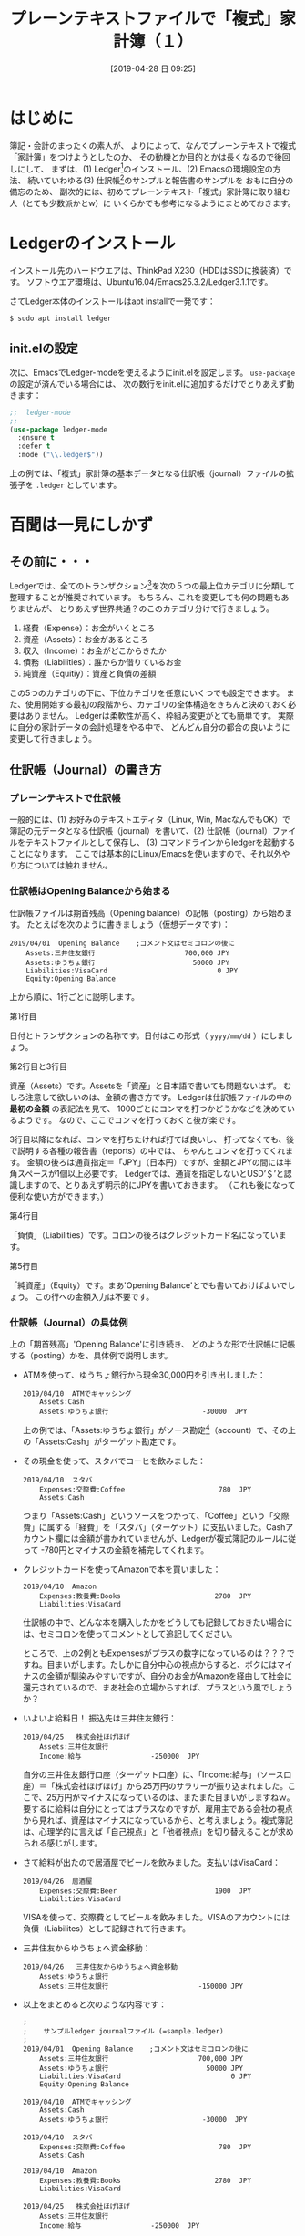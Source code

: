 #+title: プレーンテキストファイルで「複式」家計簿（１）
#+date: [2019-04-28 日 09:25]

#+hugo_base_dir: ~/peace-blog/bingo/
#+hugo_section: posts
#+hugo_tags: ledger emacs accounting
#+hugo_categories: comp

#+options: toc:true num:nil author:nil
#+link: file file+sys:../static/
#+draft: false


* はじめに
簿記・会計のまったくの素人が、
よりによって、なんでプレーンテキストで複式「家計簿」をつけようとしたのか、
その動機とか目的とかは長くなるので後回しにして、
まずは、(1) Ledger[fn:ledger]のインストール、(2) Emacsの環境設定の方法、
続いていわゆる(3) 仕訳帳[fn:journal]のサンプルと報告書のサンプルを
おもに自分の備忘のため、
副次的には、初めてプレーンテキスト「複式」家計簿に取り組む人（とても少数派かとw）に
いくらかでも参考になるようにまとめておきます。

[fn:ledger] Ledgerという英語は一般名詞では「元帳」と訳されますが、
ソフトウエアとしてのLedgerを指すときには英語つづりのまま使います。
[fn:journal] journalは「仕訳帳」と訳されますが、ここでは家計簿を想定しているので、
ちょっと大げさ。けれども他に適切な言い回しを思いつかないので、暫定的に「仕訳帳」を使います。

* Ledgerのインストール
インストール先のハードウエアは、ThinkPad X230（HDDはSSDに換装済）です。
ソフトウエア環境は、Ubuntu16.04/Emacs25.3.2/Ledger3.1.1です。

さてLedger本体のインストールはapt installで一発です：
#+begin_src shell
$ sudo apt install ledger
#+end_src

** init.elの設定
次に、EmacsでLedger-modeを使えるようにinit.elを設定します。
 =use-package= の設定が済んでいる場合には、
次の数行をinit.elに追加するだけでとりあえず動きます：
#+begin_src emacs-lisp
;;	ledger-mode
;;
(use-package ledger-mode
  :ensure t
  :defer t
  :mode ("\\.ledger$"))
#+end_src
上の例では、「複式」家計簿の基本データとなる仕訳帳（journal）ファイルの拡張子を =.ledger= としています。

* 百聞は一見にしかず
** その前に・・・
Ledgerでは、全てのトランザクション[fn:trans]を次の５つの最上位カテゴリに分類して整理することが推奨されています。
もちろん、これを変更しても何の問題もありませんが、
とりあえず世界共通？のこのカテゴリ分けで行きましょう。
	1. 経費（Expense）：お金がいくところ
	2. 資産（Assets）：お金があるところ
	3. 収入（Income）：お金がどこからきたか
	4. 債務（Liabilities）：誰からか借りているお金
	5. 純資産（Equitiy）：資産と負債の差額

この5つのカテゴリの下に、下位カテゴリを任意にいくつでも設定できます。
また、使用開始する最初の段階から、カテゴリの全体構造をきちんと決めておく必要はありません。
Ledgerは柔軟性が高く、枠組み変更がとても簡単です。
実際に自分の家計データの会計処理をやる中で、
どんどん自分の都合の良いように変更して行きましょう。

[fn:trans] Transactionは「取引」の訳語が一般的でしょうが、
家計簿ですので「取引」は大げさ？ということでカタカナ表記にしました。

** 仕訳帳（Journal）の書き方
*** プレーンテキストで仕訳帳
一般的には、(1) お好みのテキストエディタ（Linux, Win, MacなんでもOK）で簿記の元データとなる仕訳帳（journal）を書いて、(2) 仕訳帳（journal）ファイルをテキストファイルとして保存し、
(3) コマンドラインからledgerを起動することになります。
ここでは基本的にLinux/Emacsを使いますので、それ以外やり方については触れません。

*** 仕訳帳はOpening Balanceから始まる
仕訳帳ファイルは期首残高（Opening balance）の記帳（posting）から始めます。
たとえばを次のように書きましょう（仮想データです）：
#+begin_src
2019/04/01  Opening Balance    ;コメント文はセミコロンの後に
    Assets:三井住友銀行                      700,000 JPY
    Assets:ゆうちょ銀行                        50000 JPY
    Liabilities:VisaCard                           0 JPY
    Equity:Opening Balance
#+end_src
上から順に、1行ごとに説明します。

- 第1行目 :: 
日付とトランザクションの名称です。日付はこの形式（ =yyyy/mm/dd= ）にしましょう。
- 第2行目と3行目 ::
資産（Assets）です。Assetsを「資産」と日本語で書いても問題ないはず。
むしろ注意して欲しいのは、金額の書き方です。
Ledgerは仕訳帳ファイルの中の **最初の金額** の表記法を見て、
1000ごとにコンマを打つかどうかなどを決めているようです。
なので、ここでコンマを打っておくと後が楽です。

3行目以降になれば、コンマを打ちたければ打てば良いし、
打ってなくても、後で説明する各種の報告書（reports）の中では、
ちゃんとコンマを打ってくれます。
金額の後ろは通貨指定＝「JPY」（日本円）ですが、金額とJPYの間には半角スペースが1個以上必要です。
Ledgerでは、通貨を指定しないとUSD’＄’と認識しますので、とりあえず明示的にJPYを書いておきます。
（これも後になって便利な使い方ができます。）

- 第4行目 :: 
「負債」（Liabilities）です。コロンの後ろはクレジットカード名になっています。

- 第5行目 ::
「純資産」（Equity）です。まあ'Opening Balance'とでも書いておけばよいでしょう。
この行への金額入力は不要です。

*** 仕訳帳（Journal）の具体例
上の「期首残高」'Opening Balance'に引き続き、
どのような形で仕訳帳に記帳する（posting）かを、具体例で説明します。

- ATMを使って、ゆうちょ銀行から現金30,000円を引き出しました：
	#+begin_src
	2019/04/10  ATMでキャッシング
	    Assets:Cash
	    Assets:ゆうちょ銀行                       -30000  JPY
	#+end_src
	上の例では、「Assets:ゆうちょ銀行」がソース勘定[fn:account]（account）で、その上の「Assets:Cash」がターゲット勘定です。

- その現金を使って、スタバでコーヒを飲みました：
	#+begin_src
	2019/04/10  スタバ
	    Expenses:交際費:Coffee                       780  JPY
	    Assets:Cash
	#+end_src
	つまり「Assets:Cash」というソースをつかって、「Coffee」という「交際費」に属する「経費」を「スタバ」（ターゲット）に支払いました。Cashアカウント欄には金額が書かれていませんが、Ledgerが複式簿記のルールに従って -780円とマイナスの金額を補完してくれます。

- クレジットカードを使ってAmazonで本を買いました：
	#+begin_src
	2019/04/10  Amazon
	    Expenses:教養費:Books                       2780  JPY
	    Liabilities:VisaCard
	#+end_src
	仕訳帳の中で、どんな本を購入したかをどうしても記録しておきたい場合には、セミコロンを使ってコメントとして追記してください。

	ところで、上の2例ともExpensesがプラスの数字になっているのは？？？ですね。目まいがします。たしかに自分中心の視点からすると、ボクにはマイナスの金額が馴染みやすいですが、自分のお金がAmazonを経由して社会に還元されているので、まあ社会の立場からすれば、プラスという風でしょうか？

- いよいよ給料日！ 振込先は三井住友銀行：
	#+begin_src
	2019/04/25   株式会社ほげほげ
	    Assets:三井住友銀行            
	    Income:給与                 -250000  JPY
	#+end_src
	自分の三井住友銀行口座（ターゲット口座）に、「Income:給与」（ソース口座）＝「株式会社ほげほげ」から25万円のサラリーが振り込まれました。ここで、25万円がマイナスになっているのは、またまた目まいがしますねｗ。要するに給料は自分にとってはプラスなのですが、雇用主である会社の視点から見れば、資産はマイナスになっているから、と考えましょう。複式簿記は、心理学的に言えば「自己視点」と「他者視点」を切り替えることが求められる感じがします。

- さて給料が出たので居酒屋でビールを飲みました。支払いはVisaCard：
	#+begin_src
	2019/04/26  居酒屋
	    Expenses:交際費:Beer                        1900  JPY
	    Liabilities:VisaCard
	#+end_src
	VISAを使って、交際費としてビールを飲みました。VISAのアカウントには負債（Liabilites）として記録されて行きます。

- 三井住友からゆうちょへ資金移動：
	#+begin_src
	2019/04/26   三井住友からゆうちょへ資金移動
	    Assets:ゆうちょ銀行
	    Assets:三井住友銀行                      -150000 JPY
	#+end_src

- 以上をまとめると次のような内容です：
	#+begin_src
	;
	;    サンプルledger journalファイル (=sample.ledger)
	;
	2019/04/01  Opening Balance    ;コメント文はセミコロンの後に
	    Assets:三井住友銀行                      700,000 JPY
	    Assets:ゆうちょ銀行                        50000 JPY
	    Liabilities:VisaCard                           0 JPY
	    Equity:Opening Balance
	
	2019/04/10  ATMでキャッシング
	    Assets:Cash
	    Assets:ゆうちょ銀行                       -30000  JPY
	
	2019/04/10  スタバ
	    Expenses:交際費:Coffee                       780  JPY
	    Assets:Cash
	
	2019/04/10  Amazon
	    Expenses:教養費:Books                       2780  JPY
	    Liabilities:VisaCard
	
	2019/04/25   株式会社ほげほげ
	    Assets:三井住友銀行            
	    Income:給与                 -250000  JPY
	
	2019/04/26  居酒屋
	    Expenses:交際費:Beer                        1900  JPY
	    Liabilities:VisaCard
	
	2019/04/26   三井住友からゆうちょへ資金移動
	    Assets:ゆうちょ銀行
	    Assets:三井住友銀行                      -150000 JPY
	#+end_src
	仕訳帳を記帳する初期の段階では、インデントの大きさとか、列の不揃いとか全然気しないで結構です。後でいつでもフォーマットを整えることができます。気をつけるとしたら、レコードの中に全角スペースが混入しないようにということ以外、次の点：

- トランザクションの日付を第1行目に書くこと
- 第2行目以降のアカウント名の前には1つ以上の半角スペースまたは /TAB/ が必要
- アカウント名と金額の間には2つ以上の半角スペースまたは /TAB/ が必要
- 金額とJPY（通貨）との間には1つ以上の半角スペースが必要

[fn:account] accountは「勘定」と訳すべきでしょうが、家庭内で一般市民が使う日本語では「どんぶり勘定」とか、「損得勘定」とか、物の数を数えるとかがメインの意味です。専門家の定義内容とはかけ離れているかも知れません。なので、「勘定」と言ったり、アカウントと言ったりしていて、支離滅裂です。

** Report/Registerの例と見方
*** コマンドラインで集計レポートを表示する
	- 仕訳帳の全体バランス（Balance; [fn:balance]経費状態や入金、残高などの状態）を見るには、
次のようにします：
#+caption: 仕訳帳（sample.ledger）の全体バランスレポート
#+name: list:1
	#+begin_src shell
	$ ledger -f sample.ledger bal
	
	         999,220 JPY  Assets
	          29,220 JPY    Cash
	         170,000 JPY    ゆうちょ銀行
	         800,000 JPY    三井住友銀行
	        -750,000 JPY  Equity:Opening Balance
	           5,460 JPY  Expenses
	           2,680 JPY    交際費
	           1,900 JPY      Beer
	             780 JPY      Coffee
	           2,780 JPY    教養費:Books
	        -250,000 JPY  Income:給与
	          -4,680 JPY  Liabilities:VisaCard
	--------------------
	                   0
	#+end_src
	「-f」オプションでファイル名を指定しています。「bal」はbalanceの略です。

- 資産（Assets）と負債（Liabilites）だけのバランスをチェックしたい時：
	#+begin_src shell
	$ ledger -f sample.ledger bal Assets Liabilites
	
	         999,220 JPY  Assets
	          29,220 JPY    Cash
	         170,000 JPY    ゆうちょ銀行
	         800,000 JPY    三井住友銀行
	          -4,680 JPY  Liabilities:VisaCard
	--------------------
	         994,540 JPY
	#+end_src
	ちなみに、毎回「-f sample.ledger」とファイル名を指定するのは面倒です。次のいずれかの方法で、ファイル名の入力を省略できます。

	1) 環境変数 /LEDGER_FILE/ でファイル名を指定する
	2) ~/.legerrcファイルを作成し、その中に次の例のような行を書いておく：
	#+begin_src
	--file ~/Dropbox/sample.Ledger
	#+end_src

- 特定のアカウントのバランスをチェックしたい場合、たとえば「交際費」のバランスを見たい時には次のようにします：
	#+begin_src shell
	$ ledger -f sample.ledger reg 交際費
	
	19-Apr-10 スタバ                Expenses:交際費:Coffee      780 JPY      780 JPY
	19-Apr-26 居酒屋                Expenses:交際費:Beer      1,900 JPY    2,680 JPY
	#+end_src
	「reg」はregisterの略です。金額の一番右側の列は、累計になります。

- VISAの請求額を決済銀行（ゆうちょ銀行）から引き落とすトランザクションの書き方は次のとおりです：
	#+begin_src
	2019/04/15=05/10   請求書への支払い(VISA)
	    Liabilities:VisaCard               4680  JPY
	    Assets:ゆうちょ銀行
	#+end_src
	VISAが、毎月15日締めで翌月10日引き落としだとすれば、こんな感じです。日程に =05/10= と書いてあるのは、それが「発効日」であることを示します。

- VISAからの請求書に対して、自分の資産（ゆうちょ銀行）から資金が移動すると、その結果として、つぎのようなバランスになります：
	#+begin_src
	$ ledger -f sample.ledger bal
	
	         994,540 JPY  Assets
	          29,220 JPY    Cash
	         165,320 JPY    ゆうちょ銀行
	         800,000 JPY    三井住友銀行
	        -750,000 JPY  Equity:Opening Balance
	           5,460 JPY  Expenses
	           2,680 JPY    交際費
	           1,900 JPY      Beer
	             780 JPY      Coffee
	           2,780 JPY    教養費:Books
	        -250,000 JPY  Income:給与
	--------------------
	                   0
	#+end_src
	Listing 1の最下行にあったVISAに対する4,680円の負債が消えています。その分、ゆうちょ銀行の資産が減少しているのを確認してください。

[fn:balance] Balanceは「残高」と訳されることが多いそうです。これも、専門家だと「残高」という日本語を聞いて、その会計学的意味をちゃんと理解できますが、家計簿の世界では、残高はとても狭い意味（＝銀行口座の残高）しかありません。ということで、このドキュメントではあえてカタカナのまま「バランス」としています。

** Emacsの中でLedgerを使う
ここではEmacsの中で、Ledger-modeを使って帳簿をつける方法の基礎中の基礎についてまとめます。

*** トランザクションの編集
- コピー機能

	転記作業では、同じソースアカウントとターゲットアカウントを繰り返し入力することが起こります。その都度、手入力するのは面倒だし、タイプミスの可能性もあります。そこで、Ledger-modeではトランザクションのコピー機能が用意されています。

	コピー元となるトランザクションにカーソルを置き、 **/C-c C-k/** を入力するか、またはメニューから‘Copy Trans at Point’を選びます。

	カレンダーがEmacs画面の下部に表示されますので日付を選択します。元帳の適切な箇所（日付け順に見て）に金額が空欄となったトランザクションの雛形がペーストされます。

- トランザクションのクリーンアップ・整列

	メニュー項目から'Clean-up Buffer'を選ぶと、バッファ内のすべてのトランザクションのフォーマットが整い、日付順に整列されます。

	仕訳帳全体ではなくて、ある一部分についてのみ日付順にソートしたい時には、その部分をリージョン指定しておいて、 **/C-c C-s/** をタイプするか、あるいはメニューから‘Sort Region’を選びます。

	なお、この日付順のソート機能をトラブルなく行うために、仕訳帳ファイル内ではISO 8601の標準日付、 ‘YYYY/MM/DD’を使った方が良いようです。

- トランザクションの削除

	もちろんEmacsの標準的な編集機能を使って行単位で削除することができますが、Ledger-modeの **/C-c C-d/** を使う方が良いようです。リージョン指定して削除するよりも必要な手数が少ないこと、それプラス、すべてのトランザクション操作がアンドゥバッファ内に保存されるという利点があります。

*** Reportについて
-  /C-c C-o C-r/ を使う

	- ミニバッファに'bal'を入力 :: すべてのアカウントのバランスが =*Ledger Report*= に表示されます。

	- ミニバッファに'account'入力 :: たとえば 'ゆうちょ銀行' /RET/すると、 =*Ledger Report*= に「ゆうちょ銀行」に関係するトランザクションが表示されます。
	- Emacs画面を横に2分割 :: ディフォールトではミニバッファの上にレポートが表示されるバッファが開きます、予めEmacsを全画面表示にしておいて、C-x 3 でバッファを縦に2つに分割しておけば、レポートを見やすい形で表示できます。

- /C-c C-f/ を使う

	Emacs本体の持つ検索機能では、パタンにマッチした「行」のみが表示されますが、Ledger-modeでのnarrowingでは、トランザクション単位で表示されるというのが味噌。 **/C-c C-f/** を叩くと、ミニバッファに'Regexp:'が表示されます。
	ここで入力された文字列とマッチしたトランザクションが表示されます。たとえば、「ゆうちょ」を入力すると：
#+begin_src
2019/04/01  Opening Balance    ;コメント文はセミコロンの後に
    Assets:三井住友銀行                      700,000 JPY
    Assets:ゆうちょ銀行                        50000 JPY
    Liabilities:VisaCard                           0 JPY
    Equity:Opening Balance

2019/04/13  ATMから3万円キャッシング
    Assets:Cash
    Assets:ゆうちょ銀行                       -30000  JPY

2019/04/15=05/10   請求書(VISA)
    Liabilities:VisaCard                        4680  JPY
    Assets:ゆうちょ銀行

2019/04/26   三井住友からゆうちょへ資金移動
    Assets:ゆうちょ銀行
    Assets:三井住友銀行                      -150000 JPY
#+end_src
	こんな感じ。ここで、このバッファで字句・金額の修正やトランザクションの追加、削除が可能です。編集がおわって、元のLedgerバッファに戻るには、もう一度、 **/C-c C-f/** を叩きます。元のバッファに戻ると（当たり前ですがw）ちゃんと元帳データが修正されています。これはとても便利な機能です。

なお、 **/C-c C-f/** で、たとえば'019/04'とか入力すれば、（大きな確率で）今年の4月のトランザクションが表示されます。これも使い方しだいでは便利かと思われます.

* References
原田経道(2015). Emacs で家計簿をつけよう! プログラマブル複式簿記, Ledger.  https://futurismo.biz/archives/3085/

Keen, P.  Program your Finances: Command-line Accounting https://www.petekeen.net/keeping-finances-with-ledger

岡部洋一 (2015). 複式簿記 http://www.moge.org/okabe/temp/balance.pdf

Pfeiffer,T. (2016). Ledgerで経理　https://www.slideshare.net/pfi/ledger-59401159
　 YouTube: https://www.youtube.com/watch?v=v-

渡邉泉(2017). 会計学の誕生---複式簿記が変えた世界 岩波新書

https://www.ledger-cli.org/docs.html  マニュアルはこちらです

* Footnote

# Local Variables:
# eval: (org-hugo-auto-export-mode)
# End:
